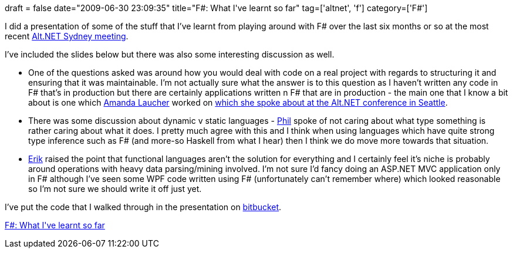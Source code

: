 +++
draft = false
date="2009-06-30 23:09:35"
title="F#: What I've learnt so far"
tag=['altnet', 'f']
category=['F#']
+++

I did a presentation of some of the stuff that I've learnt from playing around with F# over the last six months or so at the most recent http://sydney.ozalt.net/2009/05/june-meeting-f.html[Alt.NET Sydney meeting].

I've included the slides below but there was also some interesting discussion as well.

* One of the questions asked was around how you would deal with code on a real project with regards to structuring it and ensuring that it was maintainable. I'm not actually sure what the answer is to this question as I haven't written any code in F# that's in production but there are certainly applications written n F# that are in production - the main one that I know a bit about is one which http://pandamonial.com/[Amanda Laucher] worked on http://vimeo.com/3555080[which she spoke about at the Alt.NET conference in Seattle].
* There was some discussion about dynamic v static languages - http://fragmental.tw/[Phil] spoke of not caring about what type something is rather caring about what it does. I pretty much agree with this and I think when using languages which have quite strong type inference such as F# (and more-so Haskell from what I hear) then I think we do move more towards that situation.
* http://erik.doernenburg.com[Erik] raised the point that functional languages aren't the solution for everything and I certainly feel it's niche is probably around operations with heavy data parsing/mining involved. I'm not sure I'd fancy doing an ASP.NET MVC application only in F# although I've seen some WPF code written using F# (unfortunately can't remember where) which looked reasonable so I'm not sure we should write it off just yet.

I've put the code that I walked through in the presentation on http://bitbucket.org/markhneedham/altnet-sydney-fsharp/changeset/dfcbc2acf486/[bitbucket].

http://www.slideshare.net/markhneedham/f-what-ive-learnt-so-far?type=presentation[F#: What I&#39;ve learnt so far]
